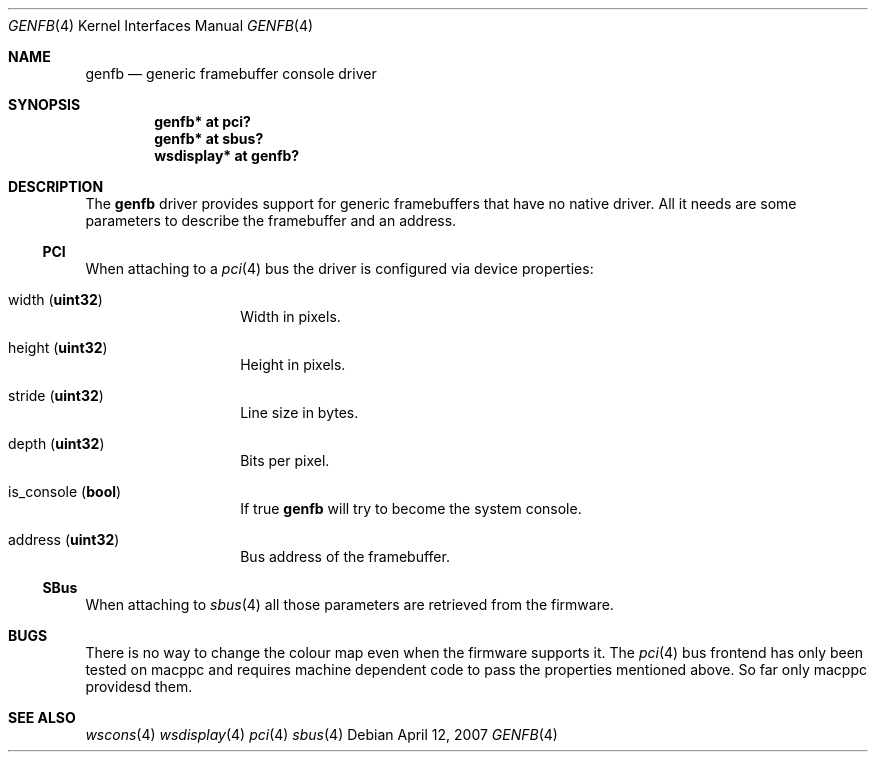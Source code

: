 .\"	$NetBSD: genfb.4,v 1.1 2007/04/12 18:19:54 macallan Exp $
.\"
.\" Copyright (c) 2007 Michael Lorenz
.\" All rights reserved.
.\"
.\" Redistribution and use in source and binary forms, with or without
.\" modification, are permitted provided that the following conditions
.\" are met:
.\" 1. Redistributions of source code must retain the above copyright
.\"    notice, this list of conditions and the following disclaimer.
.\" 2. Redistributions in binary form must reproduce the above copyright
.\"    notice, this list of conditions and the following disclaimer in the
.\"    documentation and/or other materials provided with the distribution.
.\" 3. The name of the author may not be used to endorse or promote products
.\"    derived from this software without specific prior written permission.
.\"
.\" THIS SOFTWARE IS PROVIDED BY THE AUTHOR ``AS IS'' AND ANY EXPRESS OR
.\" IMPLIED WARRANTIES, INCLUDING, BUT NOT LIMITED TO, THE IMPLIED WARRANTIES
.\" OF MERCHANTABILITY AND FITNESS FOR A PARTICULAR PURPOSE ARE DISCLAIMED.
.\" IN NO EVENT SHALL THE AUTHOR BE LIABLE FOR ANY DIRECT, INDIRECT,
.\" INCIDENTAL, SPECIAL, EXEMPLARY, OR CONSEQUENTIAL DAMAGES (INCLUDING,
.\" BUT NOT LIMITED TO, PROCUREMENT OF SUBSTITUTE GOODS OR SERVICES;
.\" LOSS OF USE, DATA, OR PROFITS; OR BUSINESS INTERRUPTION) HOWEVER CAUSED
.\" AND ON ANY THEORY OF LIABILITY, WHETHER IN CONTRACT, STRICT LIABILITY,
.\" OR TORT (INCLUDING NEGLIGENCE OR OTHERWISE) ARISING IN ANY WAY
.\" OUT OF THE USE OF THIS SOFTWARE, EVEN IF ADVISED OF THE POSSIBILITY OF
.\" SUCH DAMAGE.
.\"
.Dd April 12, 2007
.Dt GENFB 4
.Os
.Sh NAME
.Nm genfb
.Nd generic framebuffer console driver
.Sh SYNOPSIS
.Cd "genfb* at pci?"
.Cd "genfb* at sbus?"
.Cd "wsdisplay* at genfb?"
.Sh DESCRIPTION
The
.Nm
driver provides support for generic framebuffers that have no native driver. All
it needs are some parameters to describe the framebuffer and an address.
.Ss PCI
When attaching to a 
.Xr pci 4
bus the driver is configured via device properties:
.Bl -tag -width Dv
.It Dv width Pq Li uint32
Width in pixels.
.It Dv height Pq Li uint32
Height in pixels.
.It Dv stride Pq Li uint32
Line size in bytes.
.It Dv depth Pq Li uint32
Bits per pixel.
.It Dv is_console Pq Li bool
If true 
.Nm
will try to become the system console.
.It Dv address Pq Li uint32
Bus address of the framebuffer.
.El
.Ss SBus
When attaching to
.Xr sbus 4
all those parameters are retrieved from the firmware.

.Sh BUGS
There is no way to change the colour map even when the firmware supports it.
The
.Xr pci 4
bus frontend has only been tested on macppc and requires machine dependent code
to pass the properties mentioned above. So far only macppc providesd them.
.Sh SEE ALSO
.Xr wscons 4
.Xr wsdisplay 4
.Xr pci 4
.Xr sbus 4
